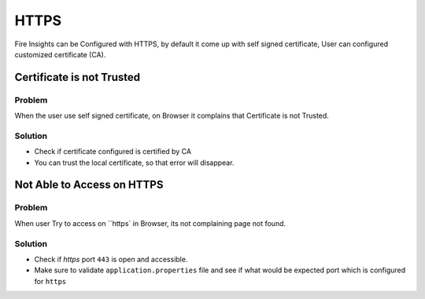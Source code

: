 HTTPS
=============

Fire Insights can be Configured with HTTPS, by default it come up with self signed certificate, User can configured customized certificate (CA).

Certificate is not Trusted
-----

Problem
+++++

When the user use self signed certificate, on Browser it complains that Certificate is not Trusted.

Solution
+++++

- Check if certificate configured is certified by CA
- You can trust the local certificate, so that error will disappear.

Not Able to Access on HTTPS
------------

Problem
+++++

When user Try to access on ``https` in Browser, its not complaining page not found.

Solution
+++++

- Check if `https` port ``443`` is open and accessible.
- Make sure to validate ``application.properties`` file and see if what would be expected port which is configured for ``https``
